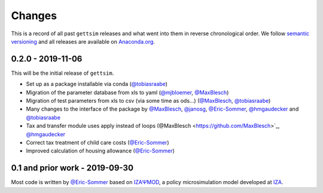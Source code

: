 Changes
=======

This is a record of all past ``gettsim`` releases and what went into them in reverse
chronological order. We follow `semantic versioning <https://semver.org/>`_ and all
releases are available on `Anaconda.org <https://anaconda.org/gettsim/gettsim>`_.

0.2.0 - 2019-11-06
------------------

This will be the initial release of ``gettsim``.

- Set up as a package installable via conda (`@tobiasraabe
  <https://github.com/tobiasraabe>`_) 
- Migration of the parameter database from xls to yaml (`@mjbloemer <https://github.com/mjbloemer>`_, `@MaxBlesch
  <https://github.com/MaxBlesch>`_)
- Migration of test parameters from xls to csv (via some time as ods...) (`@MaxBlesch
  <https://github.com/MaxBlesch>`_, `@tobiasraabe
  <https://github.com/tobiasraabe>`_)
- Many changes to the interface of the package by `@MaxBlesch
  <https://github.com/MaxBlesch>`_, `@janosg <https://github.com/janosg>`_,
  `@Eric-Sommer <https://github.com/Eric-Sommer>`_, `@hmgaudecker
  <https://github.com/hmgaudecker>`_ and `@tobiasraabe
  <https://github.com/tobiasraabe>`_
- Tax and transfer module uses apply instead of loops (@MaxBlesch
  <https://github.com/MaxBlesch>`_, `@hmgaudecker
  <https://github.com/hmgaudecker>`_ 
- Correct tax treatment of child care costs (`@Eric-Sommer <https://github.com/Eric-Sommer>`_)
- Improved calculation of housing allowance (`@Eric-Sommer <https://github.com/Eric-Sommer>`_)


0.1 and prior work - 2019-09-30
-------------------------------

Most code is written by `@Eric-Sommer <https://github.com/Eric-Sommer>`_ based on
`IZAΨMOD <https://www.iza.org/publications/dp/8553/
documentation-izapsmod-v30-the-iza-policy-simulation-model>`_, a policy microsimulation
model developed at `IZA <https://www.iza.org>`_.
